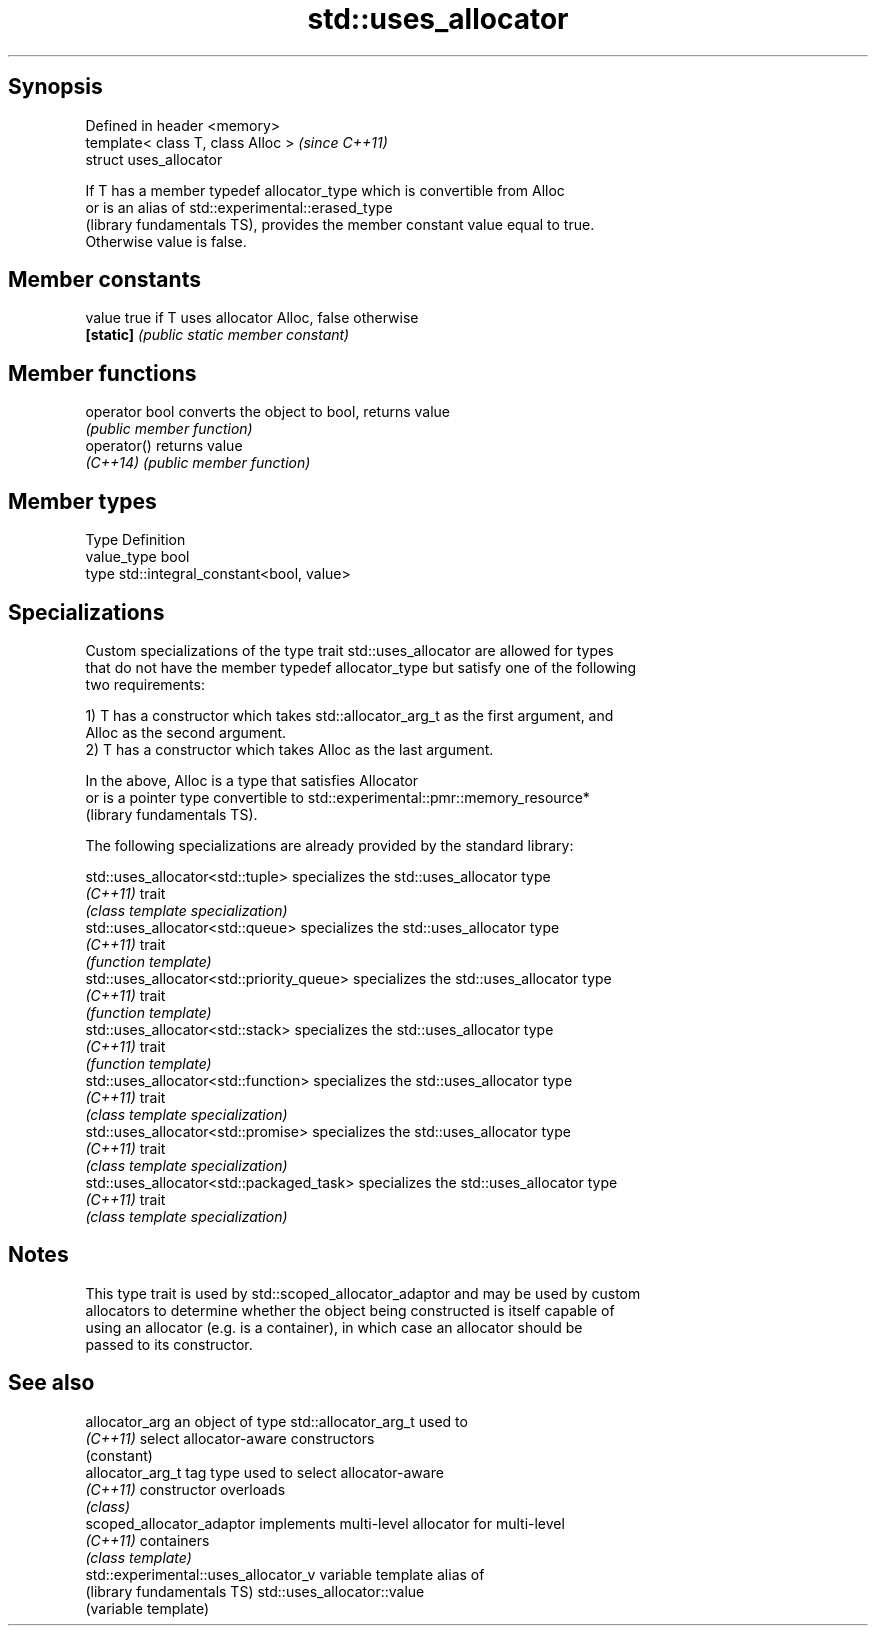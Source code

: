 .TH std::uses_allocator 3 "Sep  4 2015" "2.0 | http://cppreference.com" "C++ Standard Libary"
.SH Synopsis
   Defined in header <memory>
   template< class T, class Alloc >  \fI(since C++11)\fP
   struct uses_allocator

   If T has a member typedef allocator_type which is convertible from Alloc
   or is an alias of std::experimental::erased_type
   (library fundamentals TS), provides the member constant value equal to true.
   Otherwise value is false.

.SH Member constants

   value    true if T uses allocator Alloc, false otherwise
   \fB[static]\fP \fI(public static member constant)\fP

.SH Member functions

   operator bool converts the object to bool, returns value
                 \fI(public member function)\fP
   operator()    returns value
   \fI(C++14)\fP       \fI(public member function)\fP

.SH Member types

   Type       Definition
   value_type bool
   type       std::integral_constant<bool, value>

.SH Specializations

   Custom specializations of the type trait std::uses_allocator are allowed for types
   that do not have the member typedef allocator_type but satisfy one of the following
   two requirements:

   1) T has a constructor which takes std::allocator_arg_t as the first argument, and
   Alloc as the second argument.
   2) T has a constructor which takes Alloc as the last argument.

   In the above, Alloc is a type that satisfies Allocator
   or is a pointer type convertible to std::experimental::pmr::memory_resource*
   (library fundamentals TS).

   The following specializations are already provided by the standard library:

   std::uses_allocator<std::tuple>          specializes the std::uses_allocator type
   \fI(C++11)\fP                                  trait
                                            \fI(class template specialization)\fP
   std::uses_allocator<std::queue>          specializes the std::uses_allocator type
   \fI(C++11)\fP                                  trait
                                            \fI(function template)\fP
   std::uses_allocator<std::priority_queue> specializes the std::uses_allocator type
   \fI(C++11)\fP                                  trait
                                            \fI(function template)\fP
   std::uses_allocator<std::stack>          specializes the std::uses_allocator type
   \fI(C++11)\fP                                  trait
                                            \fI(function template)\fP
   std::uses_allocator<std::function>       specializes the std::uses_allocator type
   \fI(C++11)\fP                                  trait
                                            \fI(class template specialization)\fP
   std::uses_allocator<std::promise>        specializes the std::uses_allocator type
   \fI(C++11)\fP                                  trait
                                            \fI(class template specialization)\fP
   std::uses_allocator<std::packaged_task>  specializes the std::uses_allocator type
   \fI(C++11)\fP                                  trait
                                            \fI(class template specialization)\fP

.SH Notes

   This type trait is used by std::scoped_allocator_adaptor and may be used by custom
   allocators to determine whether the object being constructed is itself capable of
   using an allocator (e.g. is a container), in which case an allocator should be
   passed to its constructor.

.SH See also

   allocator_arg                       an object of type std::allocator_arg_t used to
   \fI(C++11)\fP                             select allocator-aware constructors
                                       (constant)
   allocator_arg_t                     tag type used to select allocator-aware
   \fI(C++11)\fP                             constructor overloads
                                       \fI(class)\fP
   scoped_allocator_adaptor            implements multi-level allocator for multi-level
   \fI(C++11)\fP                             containers
                                       \fI(class template)\fP
   std::experimental::uses_allocator_v variable template alias of
   (library fundamentals TS)           std::uses_allocator::value
                                       (variable template)
